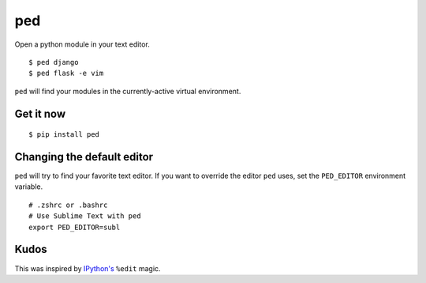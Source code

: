 ===
ped
===

Open a python module in your text editor.

::

    $ ped django
    $ ped flask -e vim


``ped`` will find your modules in the currently-active virtual environment.


Get it now
----------
::

    $ pip install ped


Changing the default editor
---------------------------

``ped`` will try to find your favorite text editor. If you want to override the editor ``ped`` uses, set the ``PED_EDITOR`` environment variable.

::

    # .zshrc or .bashrc
    # Use Sublime Text with ped
    export PED_EDITOR=subl


Kudos
-----

This was inspired by `IPython's <https://ipython.org/>`_ ``%edit`` magic.
